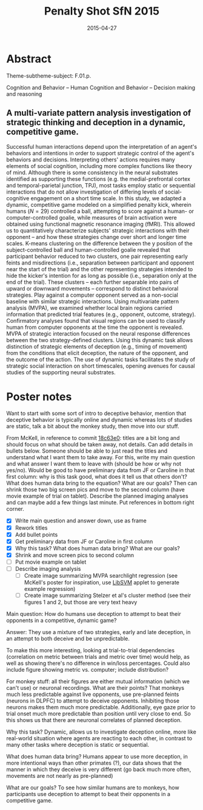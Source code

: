 #+LATEX_CLASS: article
#+DATE: 2015-04-27
#+TITLE: Penalty Shot SfN 2015
#+OPTIONS: toc:nil author:nil date:nil ^:{}
#+LATEX_HEADER: \usepackage{setspace}
#+LATEX_HEADER: \usepackage{parskip}
#+LATEX_HEADER: \usepackage{titling}
#+LATEX_HEADER: \setlength{\droptitle}{-1.5cm}
#+LATEX_HEADER: \posttitle{\par\end{center}\vspace{-1cm}}
#+LATEX_HEADER: \setlength{\parindent}{0cm}
#+LATEX_HEADER: \usepackage[margin=2cm]{geometry} \usepackage{svg}
#+KEYWORDS: [+PenaltyKik, +PenaltyShot, +Abstract, +Presentation, +SfN2015]

* Abstract
  #+AUTHOR: William F. Broderick, R. McKell Carter, Mariano Tepper, Jean-François Gariépy, Michael L. Platt, Guillermo Sapiro, Scott A. Huettel

  Theme-subtheme-subject: F.01.p.

  Cognition and Behavior -- Human Cognition and Behavior -- Decision making and reasoning

** A multi-variate pattern analysis investigation of strategic thinking and deception in a dynamic, competitive game.

   Successful human interactions depend upon the interpretation of an
   agent's behaviors and intentions in order to support strategic control
   of the agent's behaviors and decisions. Interpreting others' actions
   requires many elements of social cognition, including more complex
   functions like theory of mind. Although there is some consistency in
   the neural substrates identified as supporting these functions
   (e.g. the medial-prefrontal cortex and temporal-parietal junction,
   TPJ), most tasks employ static or sequential interactions that do not
   allow investigation of differing levels of social-cognitive engagement
   on a short time scale. In this study, we adapted a dynamic,
   competitive game modeled on a simplified penalty kick, wherein humans
   ($N=29$) controlled a ball, attempting to score against a human- or
   computer-controlled goalie, while measures of brain activation were
   obtained using functional magnetic resonance imaging (fMRI). This
   allowed us to quantitatively characterize subjects' strategic
   interactions with their opponent -- and how these strategies change
   over short and longer time scales. K-means clustering on the
   difference between the y position of the subject-controlled ball and
   human-controlled goalie revealed that participant behavior reduced to
   two clusters, one pair representing early feints and misdirections
   (i.e., separation between participant and opponent near the start of
   the trial) and the other representing strategies intended to hide the
   kicker's intention for as long as possible (i.e., separation only at
   the end of the trial). These clusters -- each further separable into
   pairs of upward or downward movements -- correspond to distinct
   behavioral strategies. Play against a computer opponent served as a
   non-social baseline with similar strategic interactions. Using
   multivariate pattern analysis (MVPA), we examined whether local brain
   regions carried information that predicted trial features (e.g.,
   opponent, outcome, strategy). Confirmatory analyses found that visual
   regions can be used to classify human from computer opponents at the
   time the opponent is revealed. MVPA of strategic interaction focused
   on the neural response differences between the two strategy-defined
   clusters. Using this dynamic task allows distinction of strategic
   elements of deception (e.g., timing of movement) from the conditions
   that elicit deception, the nature of the opponent, and the outcome of
   the action. The use of dynamic tasks facilitates the study of
   strategic social interaction on short timescales, opening avenues for
   causal studies of the supporting neural substrates.

* Poster notes

  Want to start with some sort of intro to deceptive behavior, mention
  that deceptive behavior is typically online and dynamic whereas lots
  of studies are static, talk a bit about the monkey study, then move
  into our stuff.

  From McKell, in reference to commit [[https://github.com/billbrod/SfN.2015/commit/18c63e0c7d7f1125d357a273b8b2d8351fdba04f][18c63e0]]: titles are a bit long
  and should focus on what should be taken away, not details. Can add
  details in bullets below. Someone should be able to just read the
  titles and understand what I want them to take away. For this, write
  my main question and what answer I want them to leave with (should
  be how or why not yes/no). Would be good to have preliminary data
  from JF or Caroline in that first column: why is this task good,
  what does it tell us that others don't? What does human data bring
  to the equation? What are our goals? Then can shrink those two big
  screen pics and move to the second column (have movie example of
  trial on tablet). Describe the planned imaging analyses and can
  maybe add a few things last minute. Put references in bottom right
  corner.

  - [X] Write main question and answer down, use as frame
  - [X] Rework titles
  - [X] Add bullet points
  - [X] Get preliminary data from JF or Caroline in first column
  - [X] Why this task? What does human data bring? What are our goals?
  - [X] Shrink and move screen pics to second column
  - [ ] Put movie example on tablet
  - [ ] Describe imaging analysis
    - [ ] Create image summarizing MVPA searchlight regression (see
      McKell's poster for inspiration, use [[https://www.csie.ntu.edu.tw/~cjlin/libsvm/index.html?js=1#svm-toy-js][LibSVM]] applet to generate
      example regression)
    - [ ] Create image summarizing Stelzer et al's cluster method (see
      their figures 1 and 2, but those are very text heavy

  Main question: How do humans use deception to attempt to beat their
  opponents in a competitive, dynamic game?

  Answer: They use a mixture of two strategies, early and late
  deception, in an attempt to both deceive and be unpredictable. 

  To make this more interesting, looking at trial-to-trial
  dependencies (correlation on metric between trials and metric over
  time) would help, as well as showing there's no difference in
  win/loss percentages. Could also include figure showing metric
  vs. computer; include distribution?

  For monkey stuff: all their figures are either mutual information
  (which we can't use) or neuronal recordings. What are their points?
  That monkeys much less predictable against live opponents, use
  pre-planned feints (neurons in DLPFC) to attempt to deceive
  opponents. Inhibiting those neurons makes them much more
  predictable. Additionally, eye gaze prior to trial onset much more
  predictable than position until very close to end. So this shows us
  that there are neuronal correlates of planned deception.

  Why this task? Dynamic, allows us to investigate deception online,
  more like real-world situation where agents are reacting to each
  other, in contrast to many other tasks where deception is static or
  sequential. 

  What does human data bring? Humans appear to use more deception, in
  more intentional ways than other primates (?), our data shows that
  the manner in which they deceive is very different (go back much
  more often, movements are not nearly as pre-planned)

  What are our goals? To see how similar humans are to monkeys, how
  participants use deception to attempt to beat their opponents in a
  competitive game.

  
